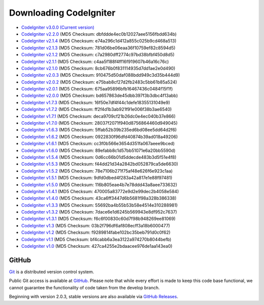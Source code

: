 #######################
Downloading CodeIgniter
#######################

-  `CodeIgniter v3.0.0 (Current version) <http://ellislab.com/codeigniter/download>`_
-  `CodeIgniter v2.2.0 <http://ellislab.com/asset/ci_download_files/CodeIgniter_2.2.0.zip>`_ (MD5 Checksum: dbfddde4ec0b12027aee5156fbdd634b)
-  `CodeIgniter v2.1.4 <http://ellislab.com/asset/ci_download_files/CodeIgniter_2.1.4.zip>`_ (MD5 Checksum: e74a296c1d412a855c025b9cd468a513)
-  `CodeIgniter v2.1.3 <http://ellislab.com/asset/ci_download_files/CodeIgniter_2.1.3.zip>`_ (MD5 Checksum: 781d06be06eaa36f10759ef82c8594d5)
-  `CodeIgniter v2.1.2 <http://ellislab.com/asset/ci_download_files/CodeIgniter_2.1.2.zip>`_ (MD5 Checksum: c7a2980dff2774c97bd38bfbf450d8d5)
-  `CodeIgniter v2.1.1 <http://ellislab.com/asset/ci_download_files/CodeIgniter_2.1.1.zip>`_ (MD5 Checksum: c4aa5f188f4ff16f919607b46a16c76c)
-  `CodeIgniter v2.1.0 <http://ellislab.com/asset/ci_download_files/CodeIgniter_2.1.0.zip>`_ (MD5 Checksum: 8cb676b0f831114935d7dd1ae2e0d490)
-  `CodeIgniter v2.0.3 <http://ellislab.com/asset/ci_download_files/CodeIgniter_2.0.3.zip>`_ (MD5 Checksum: 910475d50daf088bdd949c3d35b444d9)
-  `CodeIgniter v2.0.2 <http://ellislab.com/asset/ci_download_files/CodeIgniter_2.0.2.zip>`_ (MD5 Checksum: e75bab8cf27d2fb2483c5bb61b85a524)
-  `CodeIgniter v2.0.1 <http://ellislab.com/asset/ci_download_files/CodeIgniter_2.0.1.zip>`_ (MD5 Checksum: 675aa95896bfb16467436c0484f15f1f)
-  `CodeIgniter v2.0.0 <http://ellislab.com/asset/ci_download_files/CodeIgniter_2.0.0.zip>`_ (MD5 Checksum: bd657863de45dbb397f3b3dbc4f13abb)
-  `CodeIgniter v1.7.3 <http://ellislab.com/asset/ci_download_files/CodeIgniter_1.7.3.zip>`_ (MD5 Checksum: 16f50e7df4f44c1defe18355131049e9)
-  `CodeIgniter v1.7.2 <http://ellislab.com/asset/ci_download_files/CodeIgniter_1.7.2.zip>`_ (MD5 Checksum: ff2f4d1b3ab921f91e006f38b3ae6540)
-  `CodeIgniter v1.7.1 <http://ellislab.com/asset/ci_download_files/CodeIgniter_1.7.1.zip>`_ (MD5 Checksum: deca9709cf21b26dc0e4ec040b37e866)
-  `CodeIgniter v1.7.0 <http://ellislab.com/asset/ci_download_files/CodeIgniter_1.7.0.zip>`_ (MD5 Checksum: 28037f2071f940d8756864460d949045)
-  `CodeIgniter v1.6.3 <http://ellislab.com/asset/ci_download_files/CodeIgniter_1.6.3.zip>`_ (MD5 Checksum: 5ffab52b39b235ed6bd08ee5dd64d2f6)
-  `CodeIgniter v1.6.2 <http://ellislab.com/asset/ci_download_files/CodeIgniter_1.6.2.zip>`_ (MD5 Checksum: 0922830f96dfd40874b39ad018a49206)
-  `CodeIgniter v1.6.1 <http://ellislab.com/asset/ci_download_files/CodeIgniter_1.6.1.zip>`_ (MD5 Checksum: cc3f0b566e3654d351fa067aeee9bced)
-  `CodeIgniter v1.6.0 <http://ellislab.com/asset/ci_download_files/CodeIgniter_1.6.0.zip>`_ (MD5 Checksum: 89efabb8c1d57bb51071e6a20bb5590d)
-  `CodeIgniter v1.5.4 <http://ellislab.com/asset/ci_download_files/CodeIgniter_1.5.4.zip>`_ (MD5 Checksum: 0d6cc66b01d5ddecde483b3d5f51e4f8)
-  `CodeIgniter v1.5.3 <http://ellislab.com/asset/ci_download_files/CodeIgniter_1.5.3.zip>`_ (MD5 Checksum: f44dd21d34a2842bd052879ca5de6630)
-  `CodeIgniter v1.5.2 <http://ellislab.com/asset/ci_download_files/CodeIgniter_1.5.2.zip>`_ (MD5 Checksum: 78e7106b271f75af48e626f6e923c1aa)
-  `CodeIgniter v1.5.1 <http://ellislab.com/asset/ci_download_files/CodeIgniter_1.5.1.zip>`_ (MD5 Checksum: 9dfd0dbed4f283a42a817e1e88f97481)
-  `CodeIgniter v1.5.0 <http://ellislab.com/asset/ci_download_files/CodeIgniter_1.5.0.zip>`_ (MD5 Checksum: 116b805eae4b7e78ddd43a8aee733632)
-  `CodeIgniter v1.4.1 <http://ellislab.com/asset/ci_download_files/CodeIgniter_1.4.1.zip>`_ (MD5 Checksum: 470005a83772e9d2e99dec2b4058e584)
-  `CodeIgniter v1.4.0 <http://ellislab.com/asset/ci_download_files/CodeIgniter_1.4.0.zip>`_ (MD5 Checksum: 43ca6ff3447d6b5681f98a328b386338)
-  `CodeIgniter v1.3.3 <http://ellislab.com/asset/ci_download_files/CodeIgniter_1.3.3.zip>`_ (MD5 Checksum: 55692ba4b55b53b58e4514e310288981)
-  `CodeIgniter v1.3.2 <http://ellislab.com/asset/ci_download_files/CodeIgniter_1.3.2.zip>`_ (MD5 Checksum: 7dace6e1d6245b569943e8df952c7637)
-  `CodeIgniter v1.3.1 <http://ellislab.com/asset/ci_download_files/CodeIgniter_1.3.1.zip>`_ (MD5 Checksum: f6c6f00830c60d7f98b948269ee81069)
-  `CodeIgniter v1.3 <http://ellislab.com/asset/ci_download_files/CodeIgniter_1.3.zip>`_ (MD5 Checksum: 03b2f796df6af808ecff3a18b6000477)
-  `CodeIgniter v1.2 <http://ellislab.com/asset/ci_download_files/CodeIgniter_1.2.zip>`_ (MD5 Checksum: f9289814fabe102bc35beb791d0c0f62)
-  `CodeIgniter v1.1 <http://ellislab.com/asset/ci_download_files/CodeIgniter_1.1b.zip>`_ (MD5 Checksum: bf4cabb6a3ea3122a974270b8044befb)
-  `CodeIgniter v1.0 <http://ellislab.com/asset/ci_download_files/CodeIgniter_1.0b.zip>`_ (MD5 Checksum: 427ca4255e2bdaacee976de1aa143ea0)


******
GitHub
******

`Git <http://git-scm.com/about>`_ is a distributed version control system.

Public Git access is available at `GitHub <https://github.com/bcit-ci/CodeIgniter>`_.
Please note that while every effort is made to keep this code base
functional, we cannot guarantee the functionality of code taken from
the develop branch.

Beginning with version 2.0.3, stable versions are also available via `GitHub Releases <https://github.com/bcit-ci/CodeIgniter/releases>`_.